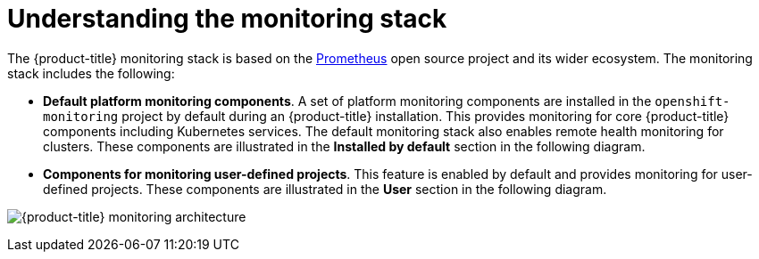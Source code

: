 :_module-type: CONCEPT
// Module included in the following assemblies:
//
// * assemblies/understanding-the-monitoring-stack.adoc

[id="understanding-the-monitoring-stack_{context}"]
= Understanding the monitoring stack

[role="_abstract"]
The {product-title} monitoring stack is based on the link:https://prometheus.io/[Prometheus] open source project and its wider ecosystem. The monitoring stack includes the following:

* *Default platform monitoring components*. A set of platform monitoring components are installed in the `openshift-monitoring` project by default during an {product-title} installation. This provides monitoring for core {product-title} components including Kubernetes services. The default monitoring stack also enables remote health monitoring for clusters. These components are illustrated in the *Installed by default* section in the following diagram.

* *Components for monitoring user-defined projects*. This feature is enabled by default and provides monitoring for user-defined projects. These components are illustrated in the *User* section in the following diagram.

image:monitoring-architecture.svg[{product-title} monitoring architecture]
